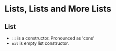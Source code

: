 * Lists, Lists and More Lists
** List
   - ~::~ is a constructor. Pronounced as 'cons'
   - ~nil~ is empty list constructor.
